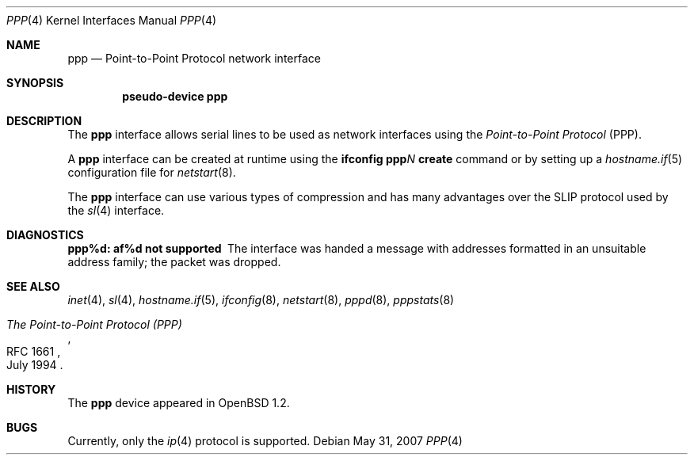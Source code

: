 .\"	$OpenBSD: ppp.4,v 1.12 2009/01/31 19:37:12 sobrado Exp $
.\"
.\" Copyright (c) 1983, 1991, 1993
.\"	The Regents of the University of California.  All rights reserved.
.\"
.\" Redistribution and use in source and binary forms, with or without
.\" modification, are permitted provided that the following conditions
.\" are met:
.\" 1. Redistributions of source code must retain the above copyright
.\"    notice, this list of conditions and the following disclaimer.
.\" 2. Redistributions in binary form must reproduce the above copyright
.\"    notice, this list of conditions and the following disclaimer in the
.\"    documentation and/or other materials provided with the distribution.
.\" 3. Neither the name of the University nor the names of its contributors
.\"    may be used to endorse or promote products derived from this software
.\"    without specific prior written permission.
.\"
.\" THIS SOFTWARE IS PROVIDED BY THE REGENTS AND CONTRIBUTORS ``AS IS'' AND
.\" ANY EXPRESS OR IMPLIED WARRANTIES, INCLUDING, BUT NOT LIMITED TO, THE
.\" IMPLIED WARRANTIES OF MERCHANTABILITY AND FITNESS FOR A PARTICULAR PURPOSE
.\" ARE DISCLAIMED.  IN NO EVENT SHALL THE REGENTS OR CONTRIBUTORS BE LIABLE
.\" FOR ANY DIRECT, INDIRECT, INCIDENTAL, SPECIAL, EXEMPLARY, OR CONSEQUENTIAL
.\" DAMAGES (INCLUDING, BUT NOT LIMITED TO, PROCUREMENT OF SUBSTITUTE GOODS
.\" OR SERVICES; LOSS OF USE, DATA, OR PROFITS; OR BUSINESS INTERRUPTION)
.\" HOWEVER CAUSED AND ON ANY THEORY OF LIABILITY, WHETHER IN CONTRACT, STRICT
.\" LIABILITY, OR TORT (INCLUDING NEGLIGENCE OR OTHERWISE) ARISING IN ANY WAY
.\" OUT OF THE USE OF THIS SOFTWARE, EVEN IF ADVISED OF THE POSSIBILITY OF
.\" SUCH DAMAGE.
.\"
.\"     From:	@(#)lo.4	8.1 (Berkeley) 6/5/93
.\"
.Dd $Mdocdate: May 31 2007 $
.Dt PPP 4
.Os
.Sh NAME
.Nm ppp
.Nd Point-to-Point Protocol network interface
.Sh SYNOPSIS
.Cd "pseudo-device ppp"
.Sh DESCRIPTION
The
.Nm
interface allows serial lines to be used as network interfaces using the
.Em Point-to-Point Protocol
(PPP).
.Pp
A
.Nm
interface can be created at runtime using the
.Ic ifconfig ppp Ns Ar N Ic create
command or by setting up a
.Xr hostname.if 5
configuration file for
.Xr netstart 8 .
.Pp
The
.Nm
interface can use various types of compression and has many advantages
over the SLIP protocol used by the
.Xr sl 4
interface.
.Sh DIAGNOSTICS
.Bl -diag
.It ppp%d: af%d not supported
The interface was handed
a message with addresses formatted in an unsuitable address
family; the packet was dropped.
.El
.Sh SEE ALSO
.Xr inet 4 ,
.Xr sl 4 ,
.Xr hostname.if 5 ,
.Xr ifconfig 8 ,
.Xr netstart 8 ,
.Xr pppd 8 ,
.Xr pppstats 8
.Rs
.%R RFC 1661
.%D July 1994
.%T "The Point-to-Point Protocol (PPP)"
.Re
.Sh HISTORY
The
.Nm
device appeared in
.Ox 1.2 .
.Sh BUGS
Currently, only the
.Xr ip 4
protocol is supported.
